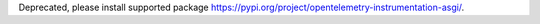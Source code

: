 Deprecated, please install supported package https://pypi.org/project/opentelemetry-instrumentation-asgi/.

